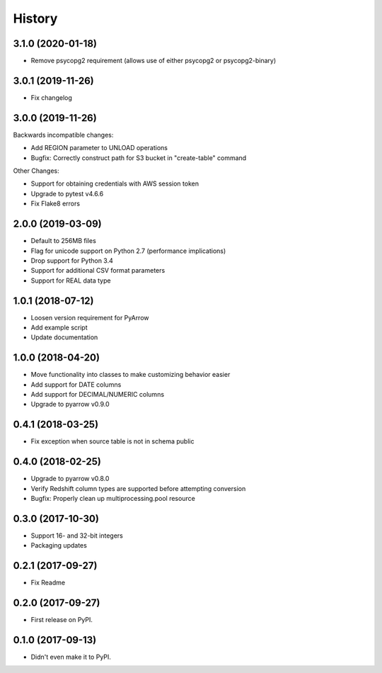 =======
History
=======

3.1.0 (2020-01-18)
------------------

* Remove psycopg2 requirement (allows use of either psycopg2 or psycopg2-binary)


3.0.1 (2019-11-26)
------------------

* Fix changelog


3.0.0 (2019-11-26)
------------------
Backwards incompatible changes:

* Add REGION parameter to UNLOAD operations
* Bugfix: Correctly construct path for S3 bucket in "create-table" command

Other Changes:

* Support for obtaining credentials with AWS session token
* Upgrade to pytest v4.6.6
* Fix Flake8 errors


2.0.0 (2019-03-09)
------------------

* Default to 256MB files
* Flag for unicode support on Python 2.7 (performance implications)
* Drop support for Python 3.4
* Support for additional CSV format parameters
* Support for REAL data type


1.0.1 (2018-07-12)
------------------

* Loosen version requirement for PyArrow
* Add example script
* Update documentation


1.0.0 (2018-04-20)
------------------

* Move functionality into classes to make customizing behavior easier
* Add support for DATE columns
* Add support for DECIMAL/NUMERIC columns
* Upgrade to pyarrow v0.9.0


0.4.1 (2018-03-25)
------------------

* Fix exception when source table is not in schema public


0.4.0 (2018-02-25)
------------------

* Upgrade to pyarrow v0.8.0
* Verify Redshift column types are supported before attempting conversion
* Bugfix: Properly clean up multiprocessing.pool resource


0.3.0 (2017-10-30)
------------------

* Support 16- and 32-bit integers
* Packaging updates


0.2.1 (2017-09-27)
------------------

* Fix Readme


0.2.0 (2017-09-27)
------------------

* First release on PyPI.


0.1.0 (2017-09-13)
------------------

* Didn't even make it to PyPI.

